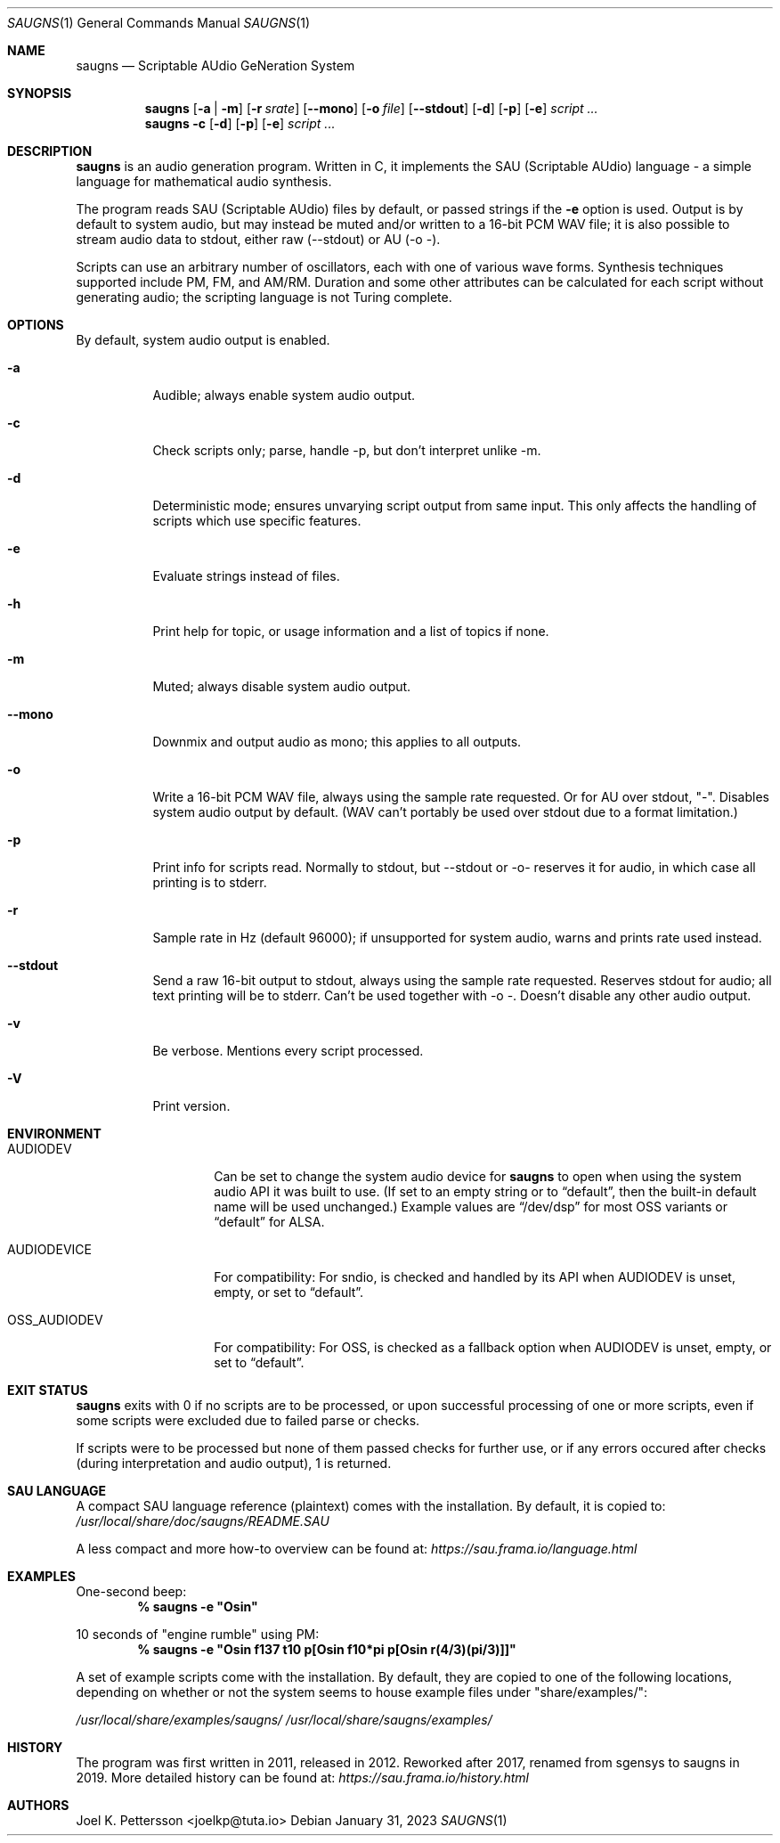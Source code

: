 .\" Copyright (c) 2019-2022 Joel K. Pettersson
.\"
.\" This file is licensed under Creative Commons Attribution-ShareAlike 4.0
.\" <https://creativecommons.org/licenses/by-sa/4.0/>.
.Dd January 31, 2023
.Dt SAUGNS 1
.Os
.Sh NAME
.Nm saugns
.Nd Scriptable AUdio GeNeration System
.Sh SYNOPSIS
.Nm saugns
.Op Fl a | m
.Op Fl r Ar srate
.Op Fl \-mono
.Op Fl o Ar file
.Op Fl \-stdout
.Op Fl d
.Op Fl p
.Op Fl e
.Ar script ...
.Nm saugns
.Fl c
.Op Fl d
.Op Fl p
.Op Fl e
.Ar script ...
.Sh DESCRIPTION
.Nm
is an audio generation program.
Written in C, it implements the SAU (Scriptable AUdio) language \-
a simple language for mathematical audio synthesis.
.Pp
The program reads SAU (Scriptable AUdio) files by default,
or passed strings if the
.Fl e
option is used.
Output is by default to system audio, but may instead be muted and/or
written to a 16-bit PCM WAV file; it is also possible to stream audio
data to stdout, either raw (--stdout) or AU (-o -).
.Pp
Scripts can use an arbitrary number of oscillators,
each with one of various wave forms.
Synthesis techniques supported include PM, FM, and AM/RM.
Duration and some other attributes can be calculated for each script
without generating audio; the scripting language is not Turing complete.
.Sh OPTIONS
By default, system audio output is enabled.
.Bl -tag -width Ds
.It Fl a
Audible; always enable system audio output.
.It Fl c
Check scripts only; parse, handle \-p, but don't interpret unlike \-m.
.It Fl d
Deterministic mode; ensures unvarying script output from same input.
This only affects the handling of scripts which use specific features.
.It Fl e
Evaluate strings instead of files.
.It Fl h
Print help for topic, or usage information and a list of topics if none.
.It Fl m
Muted; always disable system audio output.
.It Fl \-mono
Downmix and output audio as mono; this applies to all outputs.
.It Fl o
Write a 16-bit PCM WAV file, always using the sample rate requested.
Or for AU over stdout, "-". Disables system audio output by default.
(WAV can't portably be used over stdout due to a format limitation.)
.It Fl p
Print info for scripts read.
Normally to stdout, but \-\-stdout or \-o\- reserves it for audio,
in which case all printing is to stderr.
.It Fl r
Sample rate in Hz (default 96000);
if unsupported for system audio, warns and prints rate used instead.
.It Fl \-stdout
Send a raw 16-bit output to stdout, always using the sample rate requested.
Reserves stdout for audio; all text printing will be to stderr.
Can't be used together with \-o \-. Doesn't disable any other audio output.
.It Fl v
Be verbose.
Mentions every script processed.
.It Fl V
Print version.
.El
.Sh ENVIRONMENT
.Bl -tag -width OSS_AUDIODEV
.It Ev AUDIODEV
Can be set to change the system audio device for
.Nm
to open when using the system audio API it was built to use. (If set to an
empty string or to
.Dq default ,
then the built-in default name will be used
unchanged.) Example values are
.Dq /dev/dsp
for most OSS variants or
.Dq default
for ALSA.
.It Ev AUDIODEVICE
For compatibility: For sndio, is checked and handled by its API when
.Ev AUDIODEV is unset, empty, or set to
.Dq default .
.It Ev OSS_AUDIODEV
For compatibility: For OSS, is checked as a fallback option when
.Ev AUDIODEV
is unset, empty, or set to
.Dq default .
.El
.Sh EXIT STATUS
.Nm
exits with 0 if no scripts are to be processed,
or upon successful processing of one or more scripts,
even if some scripts were excluded due to failed parse or checks.
.Pp
If scripts were to be processed but none of them passed checks for further use,
or if any errors occured after checks (during interpretation and audio output),
1 is returned.
.Sh SAU LANGUAGE
A compact SAU language reference (plaintext) comes with the installation.
By default, it is copied to:
.Pa /usr/local/share/doc/saugns/README.SAU
.Pp
A less compact and more how-to overview can be found at:
.Pa https://sau.frama.io/language.html
.Sh EXAMPLES
One-second beep:
.Dl % "saugns -e ""Osin"""
.Pp
10 seconds of "engine rumble" using PM:
.Dl % "saugns -e ""Osin f137 t10 p[Osin f10*pi p[Osin r(4/3)(pi/3)]]"""
.Pp
A set of example scripts come with the installation.
By default, they are copied to one of the following locations, depending on whether or not the system seems to house example files under "share/examples/":
.Pp
.Pa /usr/local/share/examples/saugns/
.Pa /usr/local/share/saugns/examples/
.Sh HISTORY
The program was first written in 2011, released in 2012.
Reworked after 2017, renamed from sgensys to saugns in 2019.
More detailed history can be found at:
.Pa https://sau.frama.io/history.html
.Sh AUTHORS
.An Joel K. Pettersson <joelkp@tuta.io>
